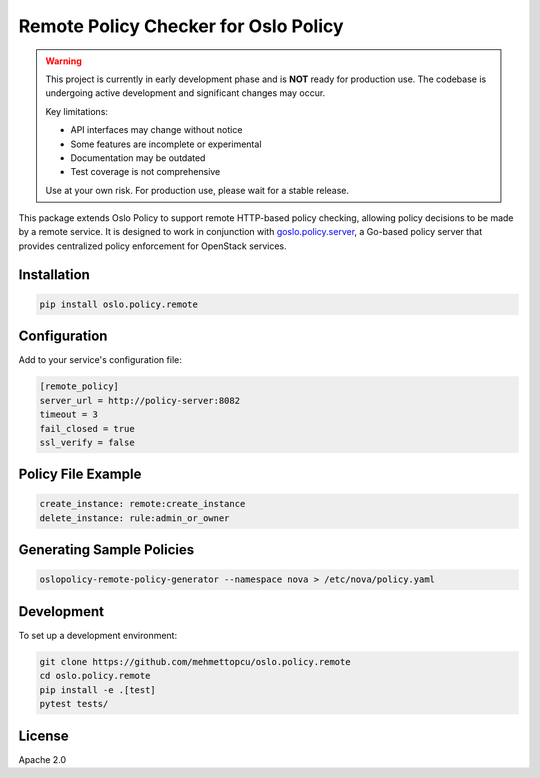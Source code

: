 Remote Policy Checker for Oslo Policy
=====================================

.. warning::

   This project is currently in early development phase and is **NOT** ready for production use.
   The codebase is undergoing active development and significant changes may occur.
   
   Key limitations:
   
   * API interfaces may change without notice
   * Some features are incomplete or experimental
   * Documentation may be outdated
   * Test coverage is not comprehensive
   
   Use at your own risk. For production use, please wait for a stable release.

This package extends Oslo Policy to support remote HTTP-based policy checking,
allowing policy decisions to be made by a remote service. It is designed to work
in conjunction with `goslo.policy.server <https://github.com/mehmettopcu/goslo.policy.server>`_,
a Go-based policy server that provides centralized policy enforcement for OpenStack services.

Installation
------------

.. code-block:: bash

   pip install oslo.policy.remote

Configuration
-------------

Add to your service's configuration file:

.. code-block:: ini

   [remote_policy]
   server_url = http://policy-server:8082
   timeout = 3
   fail_closed = true
   ssl_verify = false

Policy File Example
-------------------

.. code-block:: yaml

   create_instance: remote:create_instance
   delete_instance: rule:admin_or_owner

Generating Sample Policies
--------------------------

.. code-block:: bash

   oslopolicy-remote-policy-generator --namespace nova > /etc/nova/policy.yaml

Development
-----------

To set up a development environment:

.. code-block:: bash

   git clone https://github.com/mehmettopcu/oslo.policy.remote
   cd oslo.policy.remote
   pip install -e .[test]
   pytest tests/

License
-------

Apache 2.0
